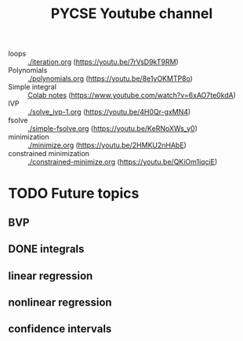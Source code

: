 #+title: PYCSE Youtube channel



- loops :: [[./iteration.org]] (https://youtu.be/7rVsD9kT9RM)
- Polynomials :: [[./polynomials.org]]  (https://youtu.be/8e1yOKMTP8o)
- Simple integral :: [[https://colab.research.google.com/drive/1mPWD-X4GUWLpDe-ANdd45rC-U1hCdhiz?usp=sharing][Colab notes]] (https://www.youtube.com/watch?v=6xAO7te0kdA)
- IVP :: [[./solve_ivp-1.org]] (https://youtu.be/4H0Qr-gxMN4)
- fsolve :: [[./simple-fsolve.org]] (https://youtu.be/KeRNoXWs_y0)
- minimization ::  [[./minimize.org]] (https://youtu.be/2HMKU2nHAbE)
- constrained minimization :: [[./constrained-minimize.org]]  (https://youtu.be/QKiOm1iqciE)


* TODO Future topics

** BVP

** DONE integrals
   CLOSED: [2021-10-01 Fri 17:17]

[[././screenshots/2021-10-01:16:57:40.png]]




** linear regression

** nonlinear regression

** confidence intervals
